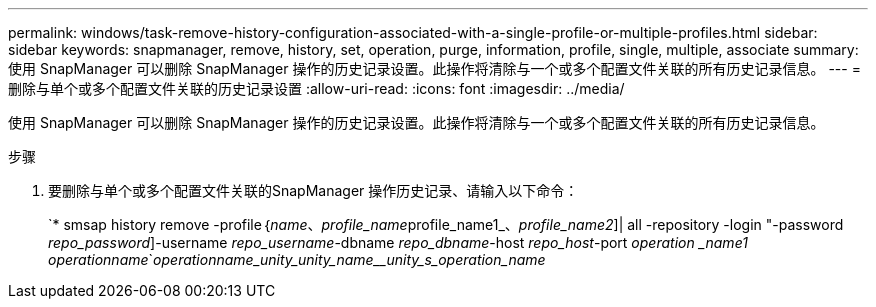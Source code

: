 ---
permalink: windows/task-remove-history-configuration-associated-with-a-single-profile-or-multiple-profiles.html 
sidebar: sidebar 
keywords: snapmanager, remove, history, set, operation, purge, information, profile, single, multiple, associate 
summary: 使用 SnapManager 可以删除 SnapManager 操作的历史记录设置。此操作将清除与一个或多个配置文件关联的所有历史记录信息。 
---
= 删除与单个或多个配置文件关联的历史记录设置
:allow-uri-read: 
:icons: font
:imagesdir: ../media/


[role="lead"]
使用 SnapManager 可以删除 SnapManager 操作的历史记录设置。此操作将清除与一个或多个配置文件关联的所有历史记录信息。

.步骤
. 要删除与单个或多个配置文件关联的SnapManager 操作历史记录、请输入以下命令：
+
`* smsap history remove -profile｛_name_、_profile_name_____profile_name1_、_profile_name2_]| all -repository -login "-password _repo_password_]-username _repo_username_-dbname _repo_dbname_-host _repo_host_-port _operation _name1 __operation__name_`__operation____name_____unity_____unity_name______unity_s_____operation_name__


